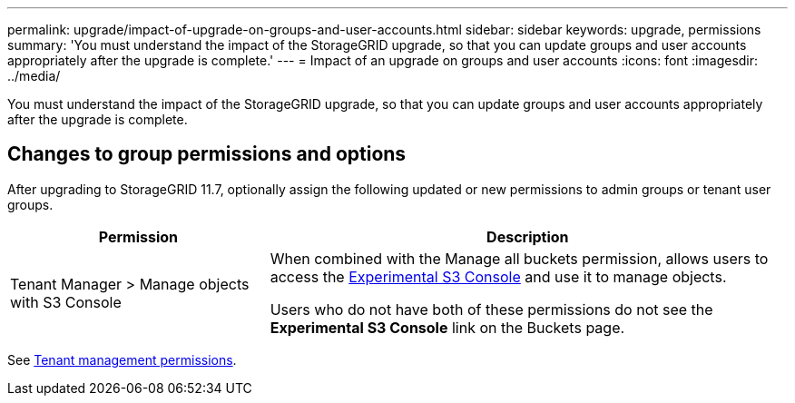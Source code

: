---
permalink: upgrade/impact-of-upgrade-on-groups-and-user-accounts.html
sidebar: sidebar
keywords: upgrade, permissions
summary: 'You must understand the impact of the StorageGRID upgrade, so that you can update groups and user accounts appropriately after the upgrade is complete.'
---
= Impact of an upgrade on groups and user accounts
:icons: font
:imagesdir: ../media/

[.lead]
You must understand the impact of the StorageGRID upgrade, so that you can update groups and user accounts appropriately after the upgrade is complete.


== Changes to group permissions and options

After upgrading to StorageGRID 11.7, optionally assign the following updated or new permissions to admin groups or tenant user groups.

[cols="1a,2a" options="header"]
|===
| Permission | Description

| Tenant Manager > Manage objects with S3 Console
| When combined with the Manage all buckets permission, allows users to access the link:../tenant/use-s3-console.html[Experimental S3 Console] and use it to manage objects.

Users who do not have both of these permissions do not see the *Experimental S3 Console* link on the Buckets page.

|===

See link:../tenant/tenant-management-permissions.html[Tenant management permissions].
